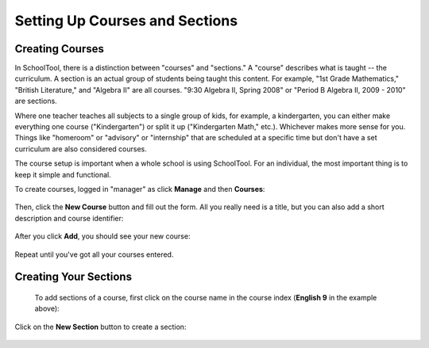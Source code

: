 Setting Up Courses and Sections
===============================

Creating Courses
----------------

In SchoolTool, there is a distinction between "courses" and "sections."  A "course" describes what is taught -- the curriculum.  A section is an actual group of students being taught this content.  For example, "1st Grade Mathematics," "British Literature," and "Algebra II" are all courses.  "9:30 Algebra II, Spring 2008" or "Period B Algebra II, 2009 - 2010" are sections.

Where one teacher teaches all subjects to a single group of kids, for example, a kindergarten, you can either make everything one course ("Kindergarten") or split it up ("Kindergarten Math," etc.).  Whichever makes more sense for you.  Things like "homeroom" or "advisory" or "internship" that are scheduled at a specific time but don't have a set curriculum are also considered courses.

The course setup is important when a whole school is using SchoolTool.  For an individual, the most important thing is to keep it simple and functional.

To create courses, logged in "manager" as click **Manage** and then **Courses**:

   .. image:: images/course-index.png

Then, click the **New Course** button and fill out the form.  All you really need is a title, but you can also add a short description and course identifier:

   .. image:: images/add-course.png

After you click **Add**, you should see your new course:

   .. image:: images/index-with-course.png

Repeat until you've got all your courses entered.

Creating Your Sections
----------------------

 To add sections of a course, first click on the course name in the course index (**English 9** in the example above):

   .. image:: images/course-view.png

Click on the **New Section** button to create a section:

   .. image:: images/new-section.png


